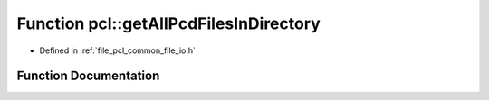 .. _exhale_function_namespacepcl_1a65492f5cdc563cd60c2267366788d077:

Function pcl::getAllPcdFilesInDirectory
=======================================

- Defined in :ref:`file_pcl_common_file_io.h`


Function Documentation
----------------------


.. doxygenfunction:: pcl::getAllPcdFilesInDirectory(const std::string&, std::vector<std::string>&)
